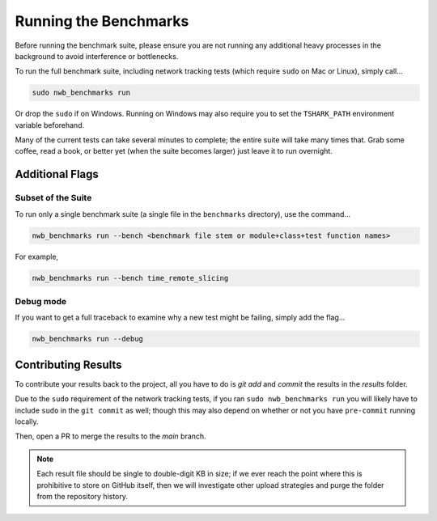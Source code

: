 Running the Benchmarks
======================

Before running the benchmark suite, please ensure you are not running any additional heavy processes in the background to avoid interference or bottlenecks.

To run the full benchmark suite, including network tracking tests (which require ``sudo`` on Mac or Linux), simply call...

.. code-block::

    sudo nwb_benchmarks run

Or drop the ``sudo`` if on Windows. Running on Windows may also require you to set the ``TSHARK_PATH`` environment variable beforehand.

Many of the current tests can take several minutes to complete; the entire suite will take many times that. Grab some coffee, read a book, or better yet (when the suite becomes larger) just leave it to run overnight.


Additional Flags
----------------

Subset of the Suite
~~~~~~~~~~~~~~~~~~~

To run only a single benchmark suite (a single file in the ``benchmarks`` directory), use the command...

.. code-block::

    nwb_benchmarks run --bench <benchmark file stem or module+class+test function names>

For example,

.. code-block::

    nwb_benchmarks run --bench time_remote_slicing

Debug mode
~~~~~~~~~~

If you want to get a full traceback to examine why a new test might be failing, simply add the flag...

.. code-block::

    nwb_benchmarks run --debug


Contributing Results
--------------------

To contribute your results back to the project, all you have to do is `git add` and `commit` the results in the `results` folder.

Due to the ``sudo`` requirement of the network tracking tests, if you ran ``sudo nwb_benchmarks run`` you will likely have to include ``sudo`` in the ``git commit`` as well; though this may also depend on whether or not you have ``pre-commit`` running locally.

Then, open a PR to merge the results to the `main` branch.

.. note::

    Each result file should be single to double-digit KB in size; if we ever reach the point where this is prohibitive to store on GitHub itself, then we will investigate other upload strategies and purge the folder from the repository history.

